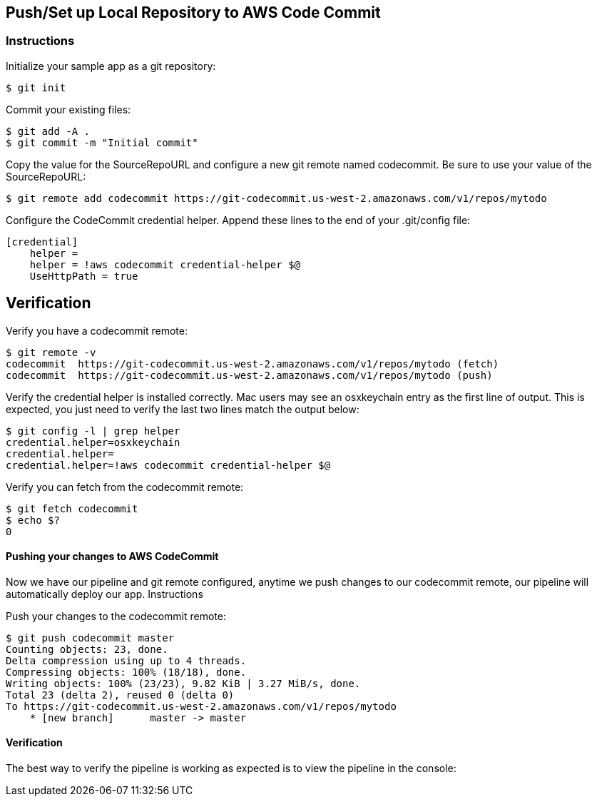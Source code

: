
== Push/Set up Local Repository to AWS Code Commit
=== Instructions

Initialize your sample app as a git repository:

[source, shell]
----
$ git init
----

Commit your existing files:

[source, shell]
----
$ git add -A .
$ git commit -m "Initial commit"
----

Copy the value for the SourceRepoURL and configure a new git remote named codecommit. Be sure to use your value of the SourceRepoURL:

[source, shell]
----
$ git remote add codecommit https://git-codecommit.us-west-2.amazonaws.com/v1/repos/mytodo
----
Configure the CodeCommit credential helper. Append these lines to the end of your .git/config file:

[source, shell]
----
[credential]
    helper =
    helper = !aws codecommit credential-helper $@
    UseHttpPath = true
----

## Verification

Verify you have a codecommit remote:

[source, shell]
----
$ git remote -v
codecommit  https://git-codecommit.us-west-2.amazonaws.com/v1/repos/mytodo (fetch)
codecommit  https://git-codecommit.us-west-2.amazonaws.com/v1/repos/mytodo (push)
----

Verify the credential helper is installed correctly. Mac users may see an osxkeychain entry as the first line of output. This is expected, you just need to verify the last two lines match the output below:

[source, shell]
----
$ git config -l | grep helper
credential.helper=osxkeychain
credential.helper=
credential.helper=!aws codecommit credential-helper $@
----

Verify you can fetch from the codecommit remote:

[source, shell]
----
$ git fetch codecommit
$ echo $?
0
----

==== Pushing your changes to AWS CodeCommit

Now we have our pipeline and git remote configured, anytime we push changes to our codecommit remote, our pipeline will automatically deploy our app.
Instructions

Push your changes to the codecommit remote:

[source, shell]
----
$ git push codecommit master
Counting objects: 23, done.
Delta compression using up to 4 threads.
Compressing objects: 100% (18/18), done.
Writing objects: 100% (23/23), 9.82 KiB | 3.27 MiB/s, done.
Total 23 (delta 2), reused 0 (delta 0)
To https://git-codecommit.us-west-2.amazonaws.com/v1/repos/mytodo
    * [new branch]      master -> master
----
==== Verification

The best way to verify the pipeline is working as expected is to view the pipeline in the console:
